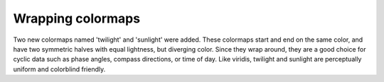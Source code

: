 Wrapping colormaps
------------------

Two new colormaps named 'twilight' and 'sunlight' were added. These
colormaps start and end on the same color, and have two symmetric
halves with equal lightness, but diverging color. Since they wrap
around, they are a good choice for cyclic data such as phase angles,
compass directions, or time of day. Like viridis, twilight and
sunlight are perceptually uniform and colorblind friendly.
